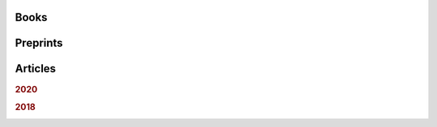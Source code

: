 .. ~ This file is generated by the script rst_from_bib.py during the compilation, any manual edit will be overriden.


Books
-----
.. container:: publi

    .. bibliography:: publications.bib
        :list: bullet
        :filter: (not cited) and (type == "book")
        :style: mystyle

Preprints
---------
.. container:: publi

    .. bibliography:: publications.bib
        :list: bullet
        :filter: (not cited) and (type == "misc")
        :style: mystyle
    
Articles
--------

.. rubric:: 2020

.. container:: publi

    .. bibliography:: publications.bib
        :list: bullet
        :filter: (not cited) and (type == "article") and (year == "2020")
        :style: mystyle


.. rubric:: 2018

.. container:: publi

    .. bibliography:: publications.bib
        :list: bullet
        :filter: (not cited) and (type == "article") and (year == "2018")
        :style: mystyle
